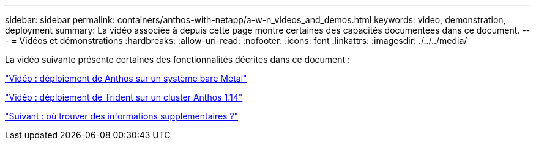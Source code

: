 ---
sidebar: sidebar 
permalink: containers/anthos-with-netapp/a-w-n_videos_and_demos.html 
keywords: video, demonstration, deployment 
summary: La vidéo associée à depuis cette page montre certaines des capacités documentées dans ce document. 
---
= Vidéos et démonstrations
:hardbreaks:
:allow-uri-read: 
:nofooter: 
:icons: font
:linkattrs: 
:imagesdir: ./../../media/


[role="lead"]
La vidéo suivante présente certaines des fonctionnalités décrites dans ce document :

link:a-w-n_videos_baremetal_install.html["Vidéo : déploiement de Anthos sur un système bare Metal"]

link:https://netapp.hosted.panopto.com/Panopto/Pages/Viewer.aspx?id=8ea4c03a-85e9-4d90-bf3c-afb6011b051c["Vidéo : déploiement de Trident sur un cluster Anthos 1.14"]

link:a-w-n_additional_information.html["Suivant : où trouver des informations supplémentaires ?"]

